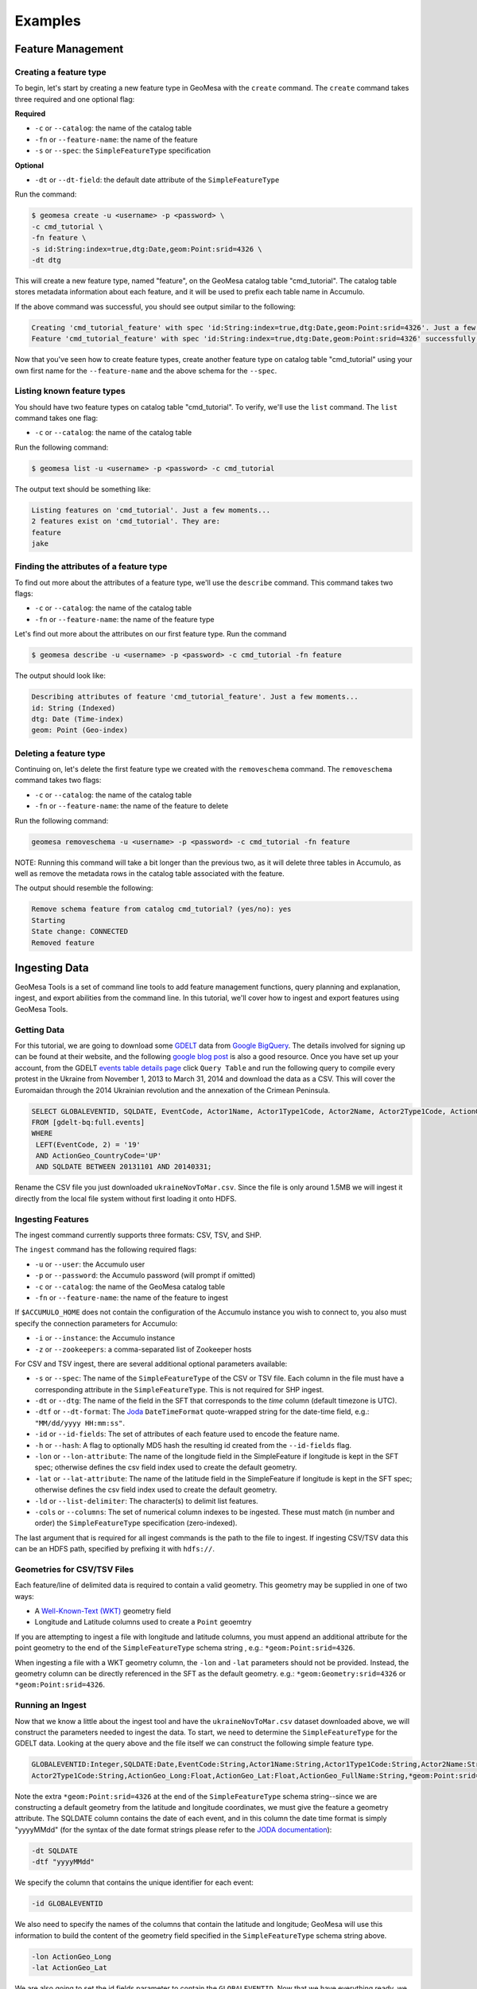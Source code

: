 Examples
========

Feature Management
------------------

Creating a feature type
^^^^^^^^^^^^^^^^^^^^^^^

To begin, let's start by creating a new feature type in GeoMesa with the
``create`` command. The ``create`` command takes three required and one
optional flag:

**Required**

-  ``-c`` or ``--catalog``: the name of the catalog table
-  ``-fn`` or ``--feature-name``: the name of the feature
-  ``-s`` or ``--spec``: the ``SimpleFeatureType`` specification

**Optional**

-  ``-dt`` or ``--dt-field``: the default date attribute of the
   ``SimpleFeatureType``

Run the command:

.. code:: bash

    $ geomesa create -u <username> -p <password> \
    -c cmd_tutorial \
    -fn feature \
    -s id:String:index=true,dtg:Date,geom:Point:srid=4326 \
    -dt dtg

This will create a new feature type, named "feature", on the GeoMesa
catalog table "cmd\_tutorial". The catalog table stores metadata
information about each feature, and it will be used to prefix each table
name in Accumulo.

If the above command was successful, you should see output similar to
the following:

.. code:: bash

    Creating 'cmd_tutorial_feature' with spec 'id:String:index=true,dtg:Date,geom:Point:srid=4326'. Just a few moments...
    Feature 'cmd_tutorial_feature' with spec 'id:String:index=true,dtg:Date,geom:Point:srid=4326' successfully created.

Now that you've seen how to create feature types, create another feature
type on catalog table "cmd\_tutorial" using your own first name for the
``--feature-name`` and the above schema for the ``--spec``.

Listing known feature types
^^^^^^^^^^^^^^^^^^^^^^^^^^^

You should have two feature types on catalog table "cmd\_tutorial". To
verify, we'll use the ``list`` command. The ``list`` command takes one
flag:

-  ``-c`` or ``--catalog``: the name of the catalog table

Run the following command:

.. code:: bash

    $ geomesa list -u <username> -p <password> -c cmd_tutorial

The output text should be something like:

.. code:: bash

    Listing features on 'cmd_tutorial'. Just a few moments...
    2 features exist on 'cmd_tutorial'. They are:
    feature
    jake

Finding the attributes of a feature type
^^^^^^^^^^^^^^^^^^^^^^^^^^^^^^^^^^^^^^^^

To find out more about the attributes of a feature type, we'll use the
``describe`` command. This command takes two flags:

-  ``-c`` or ``--catalog``: the name of the catalog table
-  ``-fn`` or ``--feature-name``: the name of the feature type

Let's find out more about the attributes on our first feature type. Run
the command

.. code:: bash

    $ geomesa describe -u <username> -p <password> -c cmd_tutorial -fn feature

The output should look like:

.. code:: bash

    Describing attributes of feature 'cmd_tutorial_feature'. Just a few moments...
    id: String (Indexed)
    dtg: Date (Time-index)
    geom: Point (Geo-index)

Deleting a feature type
^^^^^^^^^^^^^^^^^^^^^^^

Continuing on, let's delete the first feature type we created with the
``removeschema`` command. The ``removeschema`` command takes two flags:

-  ``-c`` or ``--catalog``: the name of the catalog table
-  ``-fn`` or ``--feature-name``: the name of the feature to delete

Run the following command:

.. code:: bash

    geomesa removeschema -u <username> -p <password> -c cmd_tutorial -fn feature

NOTE: Running this command will take a bit longer than the previous two,
as it will delete three tables in Accumulo, as well as remove the
metadata rows in the catalog table associated with the feature.

The output should resemble the following:

.. code:: bash

    Remove schema feature from catalog cmd_tutorial? (yes/no): yes
    Starting
    State change: CONNECTED
    Removed feature

Ingesting Data
--------------

GeoMesa Tools is a set of command line tools to add feature management
functions, query planning and explanation, ingest, and export abilities
from the command line. In this tutorial, we'll cover how to ingest and
export features using GeoMesa Tools.

Getting Data
^^^^^^^^^^^^

For this tutorial, we are going to download some
`GDELT <http://gdeltproject.org/>`__ data from `Google
BigQuery <https://cloud.google.com/products/bigquery/>`__. The details
involved for signing up can be found at their website, and the following
`google blog
post <http://googlecloudplatform.blogspot.com/2014/05/worlds-largest-event-dataset-now-publicly-available-in-google-bigquery.html>`__
is also a good resource. Once you have set up your account, from the GDELT `events table details page <https://bigquery.cloud.google.com/table/gdelt-bq:full.events>`__ click ``Query
Table`` and run the following query to compile every protest in the Ukraine
from November 1, 2013 to March 31, 2014 and download the data as a CSV. This
will cover the Euromaidan through the 2014 Ukrainian revolution and the
annexation of the Crimean Peninsula.

.. code-block:: sql

    SELECT GLOBALEVENTID, SQLDATE, EventCode, Actor1Name, Actor1Type1Code, Actor2Name, Actor2Type1Code, ActionGeo_Long, ActionGeo_Lat, ActionGeo_FullName
    FROM [gdelt-bq:full.events]
    WHERE
     LEFT(EventCode, 2) = '19'
     AND ActionGeo_CountryCode='UP'
     AND SQLDATE BETWEEN 20131101 AND 20140331;

Rename the CSV file you just downloaded ``ukraineNovToMar.csv``. Since
the file is only around 1.5MB we will ingest it directly from the local
file system without first loading it onto HDFS.

Ingesting Features
^^^^^^^^^^^^^^^^^^

The ingest command currently supports three formats: CSV, TSV, and SHP.

The ``ingest`` command has the following required flags:

-  ``-u`` or ``--user``: the Accumulo user
-  ``-p`` or ``--password``: the Accumulo password (will prompt if
   omitted)
-  ``-c`` or ``--catalog``: the name of the GeoMesa catalog table
-  ``-fn`` or ``--feature-name``: the name of the feature to ingest

If ``$ACCUMULO_HOME`` does not contain the configuration of the Accumulo
instance you wish to connect to, you also must specify the connection
parameters for Accumulo:

-  ``-i`` or ``--instance``: the Accumulo instance
-  ``-z`` or ``--zookeepers``: a comma-separated list of Zookeeper hosts

For CSV and TSV ingest, there are several additional optional parameters available:

-  ``-s`` or ``--spec``: The name of the ``SimpleFeatureType`` of the
   CSV or TSV file. Each column in the file must have a corresponding
   attribute in the ``SimpleFeatureType``. This is not required for SHP
   ingest.
-  ``-dt`` or ``--dtg``: The name of the field in the SFT that
   corresponds to the *time* column (default timezone is UTC).
-  ``-dtf`` or ``--dt-format``: The
   `Joda <http://www.joda.org/joda-time/>`__ ``DateTimeFormat``
   quote-wrapped string for the date-time field, e.g.:
   ``"MM/dd/yyyy HH:mm:ss"``.
-  ``-id`` or ``--id-fields``: The set of attributes of each feature
   used to encode the feature name.
-  ``-h`` or ``--hash``: A flag to optionally MD5 hash the resulting id
   created from the ``--id-fields`` flag.
-  ``-lon`` or ``--lon-attribute``: The name of the longitude field in
   the SimpleFeature if longitude is kept in the SFT spec; otherwise
   defines the csv field index used to create the default geometry.
-  ``-lat`` or ``--lat-attribute``: The name of the latitude field in
   the SimpleFeature if longitude is kept in the SFT spec; otherwise
   defines the csv field index used to create the default geometry.
-  ``-ld`` or ``--list-delimiter``: The character(s) to delimit list
   features.
-  ``-cols`` or ``--columns``: The set of numerical column indexes to be
   ingested. These must match (in number and order) the
   ``SimpleFeatureType`` specification (zero-indexed).

The last argument that is required for all ingest commands is the path
to the file to ingest. If ingesting CSV/TSV data this can be an HDFS
path, specified by prefixing it with ``hdfs://``.

Geometries for CSV/TSV Files
^^^^^^^^^^^^^^^^^^^^^^^^^^^^

Each feature/line of delimited data is required to contain a valid
geometry. This geometry may be supplied in one of two ways:

-  A `Well-Known-Text
   (WKT) <http://en.wikipedia.org/wiki/Well-known_text>`__ geometry
   field
-  Longitude and Latitude columns used to create a ``Point`` geoemtry

If you are attempting to ingest a file with longitude and latitude
columns, you must append an additional attribute for the point geometry
to the end of the ``SimpleFeatureType`` schema string , e.g.:
``*geom:Point:srid=4326``.

When ingesting a file with a WKT geometry column, the ``-lon`` and
``-lat`` parameters should not be provided. Instead, the geometry column
can be directly referenced in the SFT as the default geometry. e.g.:
``*geom:Geometry:srid=4326`` or ``*geom:Point:srid=4326``.

Running an Ingest
^^^^^^^^^^^^^^^^^

Now that we know a little about the ingest tool and have the
``ukraineNovToMar.csv`` dataset downloaded above, we will construct
the parameters needed to ingest the data. To start, we need to determine the
``SimpleFeatureType`` for the GDELT data. Looking at the query above and the
file itself we can construct the following simple feature type.

.. code-block:: bash

    GLOBALEVENTID:Integer,SQLDATE:Date,EventCode:String,Actor1Name:String,Actor1Type1Code:String,Actor2Name:String,
    Actor2Type1Code:String,ActionGeo_Long:Float,ActionGeo_Lat:Float,ActionGeo_FullName:String,*geom:Point:srid=4326

Note the extra ``*geom:Point:srid=4326`` at the end of the
``SimpleFeatureType`` schema string--since we are constructing a default
geometry from the latitude and longitude coordinates, we must give the feature
a geometry attribute. The SQLDATE column contains the date of each event, and
in this column the date time format is simply "yyyyMMdd" (for the syntax of
the date format strings please refer to the `JODA documentation
<http://joda-time.sourceforge.net/apidocs/org/joda/time/format/DateTimeFormat.html>`__):

.. code-block:: bash

    -dt SQLDATE
    -dtf "yyyyMMdd"

We specify the column that contains the unique identifier for each
event:

.. code-block:: bash

    -id GLOBALEVENTID

We also need to specify the names of the columns that contain the
latitude and longitude; GeoMesa will use this information to build the
content of the geometry field specified in the ``SimpleFeatureType``
schema string above.

.. code-block:: bash

    -lon ActionGeo_Long
    -lat ActionGeo_Lat

We are also going to set the id fields parameter to contain the
``GLOBALEVENTID``. Now that we have everything ready, we will now
combine the various parameters into the following complete ingest
command:

.. code-block:: bash

    geomesa ingest \
     -u <username> -p <password> -i <instance> -z <zookeepers> \
     -c gdelt_Ukraine -fn gdelt \
     -s 'GLOBALEVENTID:Integer,SQLDATE:Date,EventCode:String,Actor1Name:String,Actor1Type1Code:String,Actor2Name:String,Actor2Type1Code:String,ActionGeo_Long:Double,ActionGeo_Lat:Double,ActionGeo_FullName:String,*geom:Point:srid=4326' \
     -dt SQLDATE \
     -dtf "yyyyMMdd" \
     -id GLOBALEVENTID \
     -lon ActionGeo_Long \
     -lat ActionGeo_Lat \
     /path/to/ukraineNovToMar.csv

``<username>`` and ``<password>`` are the credentials associated with
the Accumulo instance. ``<instance>`` and ``<zookeepers>`` are the
connection parameters for Accumulo, if this is not specified in the
configuration files in ``$ACCUMULO_HOME``.

Customizing Index Fields
^^^^^^^^^^^^^^^^^^^^^^^^

GeoMesa ingest supports customizing which fields are ingested from a CSV
or TSV file. If we decide to drop the fields ``ActionGeo_Long`` and
``ActionGeo_Lat`` from our SFT spec in favor of just a geometry field we
must do three things:

1. Use the ``-cols`` attribute to indicate which positional fields from
   the csv file we want to ingest (0-6 and 9).
2. Provide numerical indexes from the original csv file for ``-lon`` and
   ``-lat`` (7 and 8)
3. Remove the lon/lat fields from our SFT spec.

Notice that the total number of ingest fields (0-6,9) selected using
``-cols`` is 8 while we have 9 in our SFT. The 9th field is the geometry
that will be set from the dropped fields (7 and 8). The order of the
fields (0-6,9) matches the first 8 fields of the SFT.

.. code-block:: bash

    geomesa ingest \
     -u <username> -p <password> -i <instance> -z <zookeepers> \
     -c gdelt_Ukraine -fn gdelt \
     -s 'GLOBALEVENTID:Integer,SQLDATE:Date,EventCode:String,Actor1Name:String,Actor1Type1Code:String,Actor2Name:String,Actor2Type1Code:String,ActionGeo_FullName:String,*geom:Point:srid=4326' \
     -dt SQLDATE
     -dtf "yyyyMMdd" \
     -id GLOBALEVENTID \
     -lon 7 \
     -lat 8 \
     -cols 0-6,9 \
     /path/to/ukraineNovToMar.csv

Exporting Features
------------------

Let's export your newly ingested features in a couple of file formats.
Currently, the ``export`` command supports exports to CSV, TSV,
Shapefile, GeoJSON, and GML. We'll do one of each format in this next
section.

The ``export`` command has 3 required flags:

-  ``-c`` or ``--catalog``: the name of the catalog table
-  ``-fn`` or ``--feature-name``: the name of the feature to export
-  ``-fmt`` or ``--format``: the output format (``csv``, ``tsv``,
   ``shp``, ``geojson``, or ``gml``)

Additionally, you can specify more details about the kind of export you
would like to perform with optional flags for ``export``:

-  ``-at`` or ``--attributes``: the attributes of the feature to return
-  ``-max`` or ``--max-features``: the maximum number of features to
   return in an export
-  ``-q`` or ``--query``: a `CQL
   query <http://docs.geotools.org/latest/userguide/library/cql/index.html>`__
   to perform on the features, to return only subset of features
   matching the query

We'll use the ``--max-features`` flag to ensure our dataset is small and
quick to export. First, we'll export to CSV with the following command:

.. code-block:: bash

    $ geomesa export -u <username> -p <password> -c gdelt_Ukraine -fn gdelt -fmt csv -max 50
    # or specifying Accumulo configuration explicitly:
    $ geomesa export -u <username> -p <password> \
      -i <instance> -z <zookeepers> \
      -c gdelt_Ukraine -fn gdelt \
      -fmt csv -max 50

This command will output the relevant rows to the console. Inspect the
rows now, or pipe the output into a file for later review.

Now, run the above command four additional times, changing the
``--format`` flag to ``tsv``, ``shp``, ``json``, and ``gml``. The
``shp`` format also requires the ``-o`` option to specify the name of an
output file.

Inspect the output to ensure your data was properly exported in the
respective formats (and if it wasn't, be sure to `submit a bug to our
listserv <mailto:geomesa-users@locationtech.org>`__).

